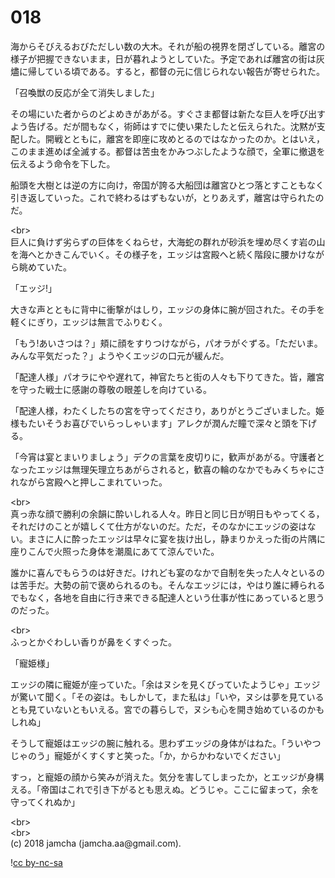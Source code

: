 #+OPTIONS: toc:nil
#+OPTIONS: \n:t

* 018

  海からそびえるおびただしい数の大木。それが船の視界を閉ざしている。離宮の様子が把握できないまま，日が暮れようとしていた。予定であれば離宮の街は灰燼に帰している頃である。すると，都督の元に信じられない報告が寄せられた。

  「召喚獣の反応が全て消失しました」

  その場にいた者からのどよめきがあがる。すぐさま都督は新たな巨人を呼び出すよう告げる。だが間もなく，術師はすでに使い果たしたと伝えられた。沈黙が支配した。開戦とともに，離宮を即座に攻めとるのではなかったのか。とはいえ，このまま進めば全滅する。都督は苦虫をかみつぶしたような顔で，全軍に撤退を伝えるよう命令を下した。

  船頭を大樹とは逆の方に向け，帝国が誇る大船団は離宮ひとつ落とすこともなく引き返していった。これで終わるはずもないが，とりあえず，離宮は守られたのだ。

  <br>
  巨人に負けず劣らずの巨体をくねらせ，大海蛇の群れが砂浜を埋め尽くす岩の山を海へとかきこんでいく。その様子を，エッジは宮殿へと続く階段に腰かけながら眺めていた。

  「エッジ!」

  大きな声とともに背中に衝撃がはしり，エッジの身体に腕が回された。その手を軽くにぎり，エッジは無言でふりむく。

  「もう!あいさつは？」頬に顔をすりつけながら，パオラがぐずる。「ただいま。みんな平気だった？」ようやくエッジの口元が緩んだ。

  「配達人様」パオラにやや遅れて，神官たちと街の人々も下りてきた。皆，離宮を守った戦士に感謝の尊敬の眼差しを向けている。

  「配達人様，わたくしたちの宮を守ってくださり，ありがとうございました。姫様もたいそうお喜びでいらっしゃいます」アレクが潤んだ瞳で深々と頭を下げる。

  「今宵は宴とまいりましょう」デクの言葉を皮切りに，歓声があがる。守護者となったエッジは無理矢理立ちあがらされると，歓喜の輪のなかでもみくちゃにされながら宮殿へと押しこまれていった。

  <br>
  真っ赤な顔で勝利の余韻に酔いしれる人々。昨日と同じ日が明日もやってくる，それだけのことが嬉しくて仕方がないのだ。ただ，そのなかにエッジの姿はない。まさに人に酔ったエッジは早々に宴を抜け出し，静まりかえった街の片隅に座りこんで火照った身体を潮風にあてて涼んでいた。

  誰かに喜んでもらうのは好きだ。けれども宴のなかで自制を失った人々といるのは苦手だ。大勢の前で褒められるのも。そんなエッジには，やはり誰に縛られるでもなく，各地を自由に行き来できる配達人という仕事が性にあっていると思うのだった。

  <br>
  ふっとかぐわしい香りが鼻をくすぐった。

  「寵姫様」

  エッジの隣に寵姫が座っていた。「余はヌシを見くびっていたようじゃ」エッジが驚いて聞く。「その姿は。もしかして，また私は」「いや，ヌシは夢を見ているとも見ていないともいえる。宮での暮らしで，ヌシも心を開き始めているのかもしれぬ」

  そうして寵姫はエッジの腕に触れる。思わずエッジの身体がはねた。「ういやつじゃのう」寵姫がくすくすと笑った。「か，からかわないでください」

  すっ，と寵姫の顔から笑みが消えた。気分を害してしまったか，とエッジが身構える。「帝国はこれで引き下がるとも思えぬ。どうじゃ。ここに留まって，余を守ってくれぬか」

  <br>
  <br>
  (c) 2018 jamcha (jamcha.aa@gmail.com).

  ![[http://i.creativecommons.org/l/by-nc-sa/4.0/88x31.png][cc by-nc-sa]]

